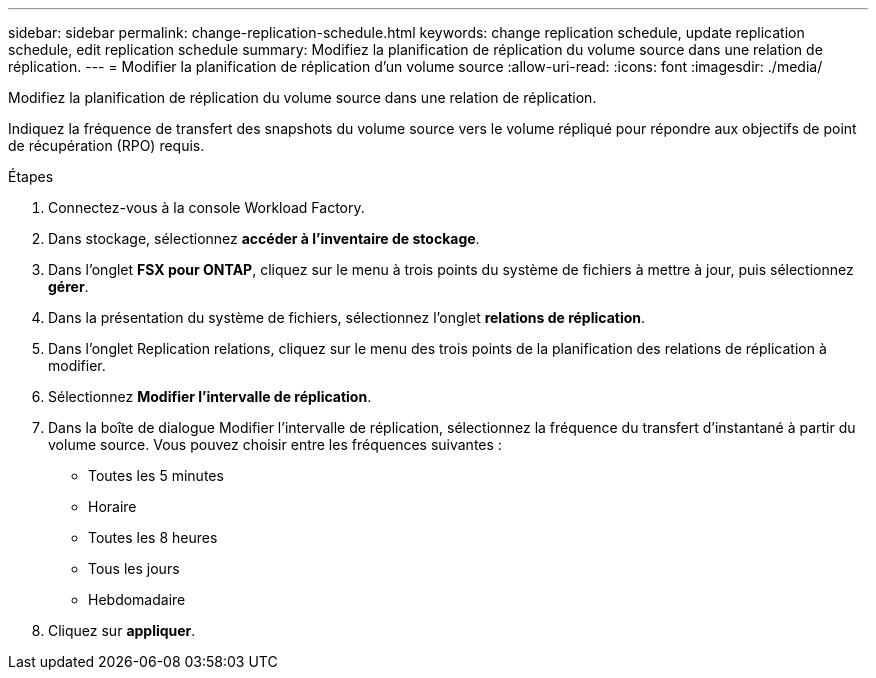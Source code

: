 ---
sidebar: sidebar 
permalink: change-replication-schedule.html 
keywords: change replication schedule, update replication schedule, edit replication schedule 
summary: Modifiez la planification de réplication du volume source dans une relation de réplication. 
---
= Modifier la planification de réplication d'un volume source
:allow-uri-read: 
:icons: font
:imagesdir: ./media/


[role="lead"]
Modifiez la planification de réplication du volume source dans une relation de réplication.

Indiquez la fréquence de transfert des snapshots du volume source vers le volume répliqué pour répondre aux objectifs de point de récupération (RPO) requis.

.Étapes
. Connectez-vous à la console Workload Factory.
. Dans stockage, sélectionnez *accéder à l'inventaire de stockage*.
. Dans l'onglet *FSX pour ONTAP*, cliquez sur le menu à trois points du système de fichiers à mettre à jour, puis sélectionnez *gérer*.
. Dans la présentation du système de fichiers, sélectionnez l'onglet *relations de réplication*.
. Dans l'onglet Replication relations, cliquez sur le menu des trois points de la planification des relations de réplication à modifier.
. Sélectionnez *Modifier l'intervalle de réplication*.
. Dans la boîte de dialogue Modifier l'intervalle de réplication, sélectionnez la fréquence du transfert d'instantané à partir du volume source. Vous pouvez choisir entre les fréquences suivantes :
+
** Toutes les 5 minutes
** Horaire
** Toutes les 8 heures
** Tous les jours
** Hebdomadaire


. Cliquez sur *appliquer*.

